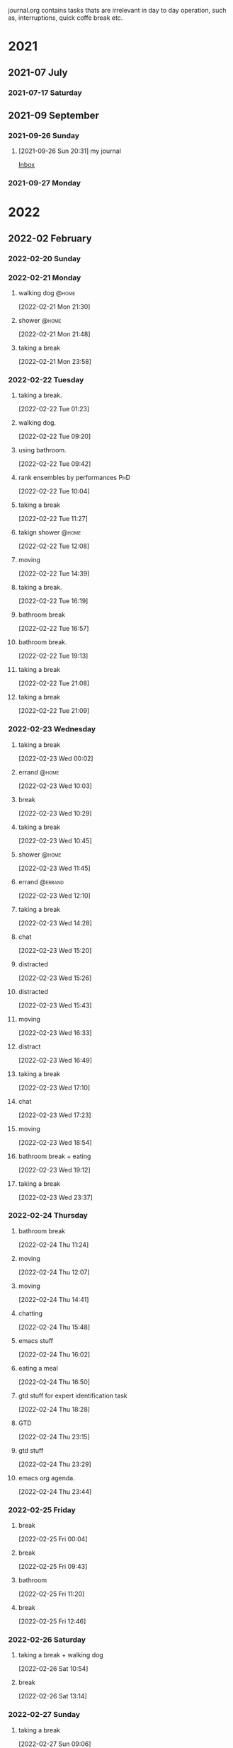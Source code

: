 #+FILETAGS: journal

journal.org contains tasks thats are irrelevant in day to day operation, such as, interruptions, quick coffe break etc.

* 2021

** 2021-07 July

*** 2021-07-17 Saturday

** 2021-09 September

*** 2021-09-26 Sunday
**** [2021-09-26 Sun 20:31] my journal

[[file:~/org/todo.org::*Inbox][Inbox]]

*** 2021-09-27 Monday

* 2022

** 2022-02 February

*** 2022-02-20 Sunday
:LOGBOOK:
CLOCK: [2022-02-20 Sun 17:53]--[2022-02-20 Sun 19:02] =>  1:09
:END:

*** 2022-02-21 Monday
**** walking dog :@home:
:LOGBOOK:
CLOCK: [2022-02-21 Mon 21:30]--[2022-02-21 Mon 21:48] =>  0:18
:END:
[2022-02-21 Mon 21:30]
**** shower :@home:
:LOGBOOK:
CLOCK: [2022-02-21 Mon 21:49]--[2022-02-21 Mon 22:00] =>  0:11
:END:
[2022-02-21 Mon 21:48]
**** taking a break
:LOGBOOK:
CLOCK: [2022-02-21 Mon 23:58]--[2022-02-22 Tue 00:28] =>  0:30
:END:
[2022-02-21 Mon 23:58]

*** 2022-02-22 Tuesday
**** taking a break.
:LOGBOOK:
CLOCK: [2022-02-22 Tue 01:23]--[2022-02-22 Tue 09:20] =>  7:57
:END:
[2022-02-22 Tue 01:23]
**** walking dog.
:LOGBOOK:
CLOCK: [2022-02-22 Tue 09:20]--[2022-02-22 Tue 09:38] =>  0:18
:END:
[2022-02-22 Tue 09:20]
**** using bathroom.
:LOGBOOK:
CLOCK: [2022-02-22 Tue 09:42]--[2022-02-22 Tue 09:49] =>  0:07
:END:
[2022-02-22 Tue 09:42]
**** rank ensembles by performances :PhD:
:LOGBOOK:
CLOCK: [2022-02-22 Tue 10:04]--[2022-02-22 Tue 10:05] =>  0:01
:END:
[2022-02-22 Tue 10:04]
**** taking a break
:LOGBOOK:
CLOCK: [2022-02-22 Tue 11:27]--[2022-02-22 Tue 12:08] =>  0:41
:END:
[2022-02-22 Tue 11:27]
**** takign shower :@home:
:LOGBOOK:
CLOCK: [2022-02-22 Tue 12:08]--[2022-02-22 Tue 12:17] =>  0:09
:END:
[2022-02-22 Tue 12:08]
**** moving
:LOGBOOK:
CLOCK: [2022-02-22 Tue 14:39]--[2022-02-22 Tue 14:41] =>  0:02
:END:
[2022-02-22 Tue 14:39]
**** taking a break.
:LOGBOOK:
CLOCK: [2022-02-22 Tue 16:19]--[2022-02-22 Tue 16:43] =>  0:24
:END:
[2022-02-22 Tue 16:19]
**** bathroom break
:LOGBOOK:
CLOCK: [2022-02-22 Tue 16:57]--[2022-02-22 Tue 17:12] =>  0:15
:END:
[2022-02-22 Tue 16:57]
**** bathroom break.
:LOGBOOK:
CLOCK: [2022-02-22 Tue 19:13]--[2022-02-22 Tue 19:31] =>  0:18
:END:
[2022-02-22 Tue 19:13]
**** taking a break
[2022-02-22 Tue 21:08]
**** taking a break
:LOGBOOK:
CLOCK: [2022-02-22 Tue 21:09]--[2022-02-22 Tue 21:54] =>  0:45
:END:
[2022-02-22 Tue 21:09]

*** 2022-02-23 Wednesday
**** taking a break
:LOGBOOK:
CLOCK: [2022-02-23 Wed 00:02]--[2022-02-23 Wed 00:11] =>  0:09
:END:
[2022-02-23 Wed 00:02]
**** errand :@home:
:LOGBOOK:
CLOCK: [2022-02-23 Wed 10:03]--[2022-02-23 Wed 10:08] =>  0:05
:END:
[2022-02-23 Wed 10:03]
**** break
[2022-02-23 Wed 10:29]
**** taking a break
:LOGBOOK:
CLOCK: [2022-02-23 Wed 10:45]--[2022-02-23 Wed 10:59] =>  0:14
:END:
[2022-02-23 Wed 10:45]
**** shower :@home:
:LOGBOOK:
CLOCK: [2022-02-23 Wed 11:45]--[2022-02-23 Wed 12:10] =>  0:25
:END:
[2022-02-23 Wed 11:45]
**** errand :@errand:
:LOGBOOK:
CLOCK: [2022-02-23 Wed 12:10]--[2022-02-23 Wed 12:14] =>  0:04
:END:
[2022-02-23 Wed 12:10]
**** taking a break
:LOGBOOK:
CLOCK: [2022-02-23 Wed 14:28]--[2022-02-23 Wed 14:58] =>  0:30
:END:
[2022-02-23 Wed 14:28]
**** chat
:LOGBOOK:
CLOCK: [2022-02-23 Wed 15:20]--[2022-02-23 Wed 15:22] =>  0:02
:END:
[2022-02-23 Wed 15:20]
**** distracted
:LOGBOOK:
CLOCK: [2022-02-23 Wed 15:26]--[2022-02-23 Wed 15:41] =>  0:15
:END:
[2022-02-23 Wed 15:26]
**** distracted
:LOGBOOK:
CLOCK: [2022-02-23 Wed 15:43]--[2022-02-23 Wed 15:47] =>  0:04
:END:
[2022-02-23 Wed 15:43]
**** moving
:LOGBOOK:
CLOCK: [2022-02-23 Wed 16:33]--[2022-02-23 Wed 16:41] =>  0:08
:END:
[2022-02-23 Wed 16:33]
**** distract
:LOGBOOK:
CLOCK: [2022-02-23 Wed 16:49]--[2022-02-23 Wed 16:52] =>  0:03
:END:
[2022-02-23 Wed 16:49]
**** taking a break
:LOGBOOK:
CLOCK: [2022-02-23 Wed 17:10]--[2022-02-23 Wed 17:20] =>  0:10
:END:
[2022-02-23 Wed 17:10]
**** chat
:LOGBOOK:
CLOCK: [2022-02-23 Wed 17:23]--[2022-02-23 Wed 17:28] =>  0:05
:END:
[2022-02-23 Wed 17:23]
**** moving
:LOGBOOK:
CLOCK: [2022-02-23 Wed 18:54]--[2022-02-23 Wed 18:55] =>  0:01
:END:
[2022-02-23 Wed 18:54]
**** bathroom break + eating
:LOGBOOK:
CLOCK: [2022-02-23 Wed 19:12]--[2022-02-23 Wed 20:32] =>  1:20
:END:
[2022-02-23 Wed 19:12]
**** taking a break
:LOGBOOK:
CLOCK: [2022-02-23 Wed 23:37]--[2022-02-24 Thu 00:26] =>  0:49
:END:
[2022-02-23 Wed 23:37]

*** 2022-02-24 Thursday
**** bathroom break
:LOGBOOK:
CLOCK: [2022-02-24 Thu 11:24]--[2022-02-24 Thu 11:28] =>  0:04
:END:
[2022-02-24 Thu 11:24]
**** moving
:LOGBOOK:
CLOCK: [2022-02-24 Thu 12:07]--[2022-02-24 Thu 12:08] =>  0:01
:END:
[2022-02-24 Thu 12:07]
**** moving
:LOGBOOK:
CLOCK: [2022-02-24 Thu 14:41]--[2022-02-24 Thu 15:39] =>  0:58
:END:
[2022-02-24 Thu 14:41]
**** chatting
:LOGBOOK:
CLOCK: [2022-02-24 Thu 15:48]--[2022-02-24 Thu 16:02] =>  0:14
:END:
[2022-02-24 Thu 15:48]
**** emacs stuff
[2022-02-24 Thu 16:02]
**** eating a meal
:LOGBOOK:
CLOCK: [2022-02-24 Thu 16:50]--[2022-02-24 Thu 18:07] =>  1:17
:END:
[2022-02-24 Thu 16:50]
**** gtd stuff for expert identification task
:LOGBOOK:
CLOCK: [2022-02-24 Thu 18:28]--[2022-02-24 Thu 18:31] =>  0:03
:END:
[2022-02-24 Thu 18:28]
**** GTD
:LOGBOOK:
CLOCK: [2022-02-24 Thu 23:15]--[2022-02-24 Thu 23:26] =>  0:11
:END:
[2022-02-24 Thu 23:15]
**** gtd stuff
:LOGBOOK:
CLOCK: [2022-02-24 Thu 23:29]--[2022-02-24 Thu 23:31] =>  0:02
:END:
[2022-02-24 Thu 23:29]
**** emacs org agenda.
:LOGBOOK:
CLOCK: [2022-02-24 Thu 23:45]--[2022-02-25 Fri 00:03] =>  0:18
:END:
[2022-02-24 Thu 23:44]

*** 2022-02-25 Friday
**** break
:LOGBOOK:
CLOCK: [2022-02-25 Fri 00:04]--[2022-02-25 Fri 09:19] =>  9:15
:END:
[2022-02-25 Fri 00:04]
**** break
:LOGBOOK:
CLOCK: [2022-02-25 Fri 09:43]--[2022-02-25 Fri 10:41] =>  0:58
:END:
[2022-02-25 Fri 09:43]
**** bathroom
:LOGBOOK:
CLOCK: [2022-02-25 Fri 11:20]--[2022-02-25 Fri 11:50] =>  0:30
:END:
[2022-02-25 Fri 11:20]
**** break
:LOGBOOK:
CLOCK: [2022-02-25 Fri 12:46]--[2022-02-25 Fri 12:58] =>  0:12
:END:
[2022-02-25 Fri 12:46]

*** 2022-02-26 Saturday
**** taking a break + walking dog
:LOGBOOK:
CLOCK: [2022-02-26 Sat 10:54]--[2022-02-26 Sat 11:35] =>  0:41
:END:
[2022-02-26 Sat 10:54]
**** break
:LOGBOOK:
CLOCK: [2022-02-26 Sat 13:14]--[2022-02-26 Sat 13:18] =>  0:04
:END:
[2022-02-26 Sat 13:14]

*** 2022-02-27 Sunday
**** taking a break
:LOGBOOK:
CLOCK: [2022-02-27 Sun 09:06]--[2022-02-27 Sun 11:14] =>  2:08
:END:
[2022-02-27 Sun 09:06]
**** taking a break.
:LOGBOOK:
CLOCK: [2022-02-27 Sun 17:07]--[2022-02-27 Sun 17:15] =>  0:08
:END:
[2022-02-27 Sun 17:07]
**** taking a break
:LOGBOOK:
CLOCK: [2022-02-27 Sun 20:16]--[2022-02-27 Sun 21:11] =>  0:55
:END:
[2022-02-27 Sun 20:16]
**** taking a break
:LOGBOOK:
CLOCK: [2022-02-27 Sun 21:46]--[2022-02-27 Sun 22:19] =>  0:33
:END:
[2022-02-27 Sun 21:46]
**** break
:LOGBOOK:
CLOCK: [2022-02-27 Sun 22:39]--[2022-02-27 Sun 22:54] =>  0:15
:END:
[2022-02-27 Sun 22:39]
**** break
:LOGBOOK:
CLOCK: [2022-02-27 Sun 23:05]--[2022-02-27 Sun 23:27] =>  0:22
:END:
[2022-02-27 Sun 23:05]

*** 2022-02-28 Monday
**** break
:LOGBOOK:
CLOCK: [2022-02-28 Mon 00:09]--[2022-02-28 Mon 06:38] =>  6:29
:END:
[2022-02-28 Mon 00:09]
**** taking shower
:LOGBOOK:
CLOCK: [2022-02-28 Mon 07:08]--[2022-02-28 Mon 07:57] =>  0:49
:END:
[2022-02-28 Mon 07:08]

** 2022-03 March

*** 2022-03-01 Tuesday
**** taking a break
:LOGBOOK:
CLOCK: [2022-03-01 Tue 00:17]--[2022-03-01 Tue 00:33] =>  0:16
:END:
[2022-03-01 Tue 00:17]
**** sleep
:LOGBOOK:
CLOCK: [2022-03-01 Tue 00:33]--[2022-03-01 Tue 08:13] =>  7:40
:END:
[2022-03-01 Tue 00:33]

*** 2022-03-02 Wednesday
**** taking a break
:LOGBOOK:
CLOCK: [2022-03-02 Wed 17:52]--[2022-03-02 Wed 18:14] =>  0:22
:END:
[2022-03-02 Wed 17:52]
**** taking a break
:LOGBOOK:
CLOCK: [2022-03-02 Wed 20:01]--[2022-03-02 Wed 20:53] =>  0:52
:END:
[2022-03-02 Wed 20:01]

*** 2022-03-03 Thursday
**** takign a break
:LOGBOOK:
CLOCK: [2022-03-03 Thu 11:07]--[2022-03-03 Thu 11:51] =>  0:44
:END:
[2022-03-03 Thu 11:07]
**** taking a break
:LOGBOOK:
CLOCK: [2022-03-03 Thu 13:29]--[2022-03-03 Thu 13:50] =>  0:21
:END:
[2022-03-03 Thu 13:29]
**** walking dog and shower
:LOGBOOK:
CLOCK: [2022-03-03 Thu 14:04]--[2022-03-03 Thu 14:43] =>  0:39
:END:
[2022-03-03 Thu 14:04]
**** cleaning house
:LOGBOOK:
CLOCK: [2022-03-03 Thu 16:00]--[2022-03-03 Thu 16:25] =>  0:25
:END:
[2022-03-03 Thu 16:25]
**** bathroom break
:LOGBOOK:
CLOCK: [2022-03-03 Thu 19:53]--[2022-03-03 Thu 20:11] =>  0:18
:END:
[2022-03-03 Thu 19:53]

*** 2022-03-04 Friday
**** taking a break
:LOGBOOK:
CLOCK: [2022-03-04 Fri 17:30]--[2022-03-04 Fri 17:41] =>  0:11
:END:
[2022-03-04 Fri 17:30]
**** bathroom break
:LOGBOOK:
CLOCK: [2022-03-04 Fri 18:02]--[2022-03-04 Fri 18:28] =>  0:26
:END:
[2022-03-04 Fri 18:02]
**** taking a break
:LOGBOOK:
CLOCK: [2022-03-04 Fri 18:48]--[2022-03-04 Fri 18:50] =>  0:02
:END:
[2022-03-04 Fri 18:48]
**** taking a break
:LOGBOOK:
CLOCK: [2022-03-04 Fri 22:32]--[2022-03-04 Fri 23:03] =>  0:31
:END:
[2022-03-04 Fri 22:32]

*** 2022-03-05 Saturday
**** walking dog.
:LOGBOOK:
CLOCK: [2022-03-05 Sat 00:15]--[2022-03-05 Sat 00:51] =>  0:36
:END:
**** distracted by web surfing
:LOGBOOK:
CLOCK: [2022-03-05 Sat 12:06]--[2022-03-05 Sat 12:36] =>  0:30
:END:
[2022-03-05 Sat 12:06]
**** distacted
:LOGBOOK:
CLOCK: [2022-03-05 Sat 12:48]--[2022-03-05 Sat 13:07] =>  0:19
:END:
[2022-03-05 Sat 12:38]
**** taking a break
:LOGBOOK:
CLOCK: [2022-03-05 Sat 13:47]--[2022-03-05 Sat 15:00] =>  1:13
:END:
[2022-03-05 Sat 13:47]

*** 2022-03-06 Sunday
**** taking a break.
:LOGBOOK:
CLOCK: [2022-03-06 Sun 08:27]--[2022-03-06 Sun 10:05] =>  1:38
:END:
[2022-03-06 Sun 08:27]
**** bathroom break
:LOGBOOK:
CLOCK: [2022-03-06 Sun 11:06]--[2022-03-06 Sun 11:26] =>  0:20
:END:
[2022-03-06 Sun 11:06]
**** break
:LOGBOOK:
CLOCK: [2022-03-06 Sun 11:43]--[2022-03-06 Sun 12:15] =>  0:32
:END:
[2022-03-06 Sun 11:43]
**** taking a break
[2022-03-06 Sun 21:18]

*** 2022-03-07 Monday
**** taking a break
:LOGBOOK:
CLOCK: [2022-03-07 Mon 01:05]--[2022-03-07 Mon 01:37] =>  0:32
:END:
[2022-03-07 Mon 01:05]
**** taking a break
:LOGBOOK:
CLOCK: [2022-03-07 Mon 13:53]--[2022-03-07 Mon 15:07] =>  1:14
:END:
[2022-03-07 Mon 13:53]

*** 2022-03-09 Wednesday

*** 2022-03-10 Thursday

*** 2022-03-12 Saturday

*** 2022-03-13 Sunday
**** taking a break
:PROPERTIES:
:ID:       be287ac5-a130-408c-a7a1-63d83a85c989
:END:
:LOGBOOK:
CLOCK: [2022-03-13 Sun 22:24]--[2022-03-13 Sun 22:50] =>  0:26
:END:
[2022-03-13 Sun 22:24]

*** 2022-03-14 Monday
**** taking a break
:LOGBOOK:
CLOCK: [2022-03-14 Mon 00:17]--[2022-03-14 Mon 01:39] =>  1:22
:END:
[2022-03-14 Mon 00:17]
**** taking a break
:PROPERTIES:
:ID:       97f9321e-372f-4be2-bdea-eff81a054cf0
:END:
:LOGBOOK:
CLOCK: [2022-03-14 Mon 11:44]--[2022-03-14 Mon 11:50] =>  0:06
:END:
[2022-03-14 Mon 11:44]
**** taking a break
:PROPERTIES:
:ID:       d09425b0-a446-4cc9-8810-def4a00d3f3a
:END:
:LOGBOOK:
CLOCK: [2022-03-14 Mon 12:55]--[2022-03-14 Mon 13:10] =>  0:15
:END:
[2022-03-14 Mon 12:55]
**** taking a break
:PROPERTIES:
:ID:       a8e33132-3144-4dd6-a4b7-2eaedea963ee
:END:
:LOGBOOK:
CLOCK: [2022-03-14 Mon 21:09]--[2022-03-14 Mon 22:01] =>  0:52
:END:
[2022-03-14 Mon 21:09]
**** taking break
:PROPERTIES:
:ID:       bbbf2a82-5dd9-49df-9b19-c6e0419852f8
:END:
:LOGBOOK:
CLOCK: [2022-03-14 Mon 22:22]--[2022-03-14 Mon 22:30] =>  0:08
:END:
[2022-03-14 Mon 22:22]
**** taking a break
:PROPERTIES:
:ID:       cf53c36c-15e3-46d9-a8e4-03b0e2d080a2
:END:
:LOGBOOK:
CLOCK: [2022-03-14 Mon 22:46]--[2022-03-14 Mon 22:50] =>  0:04
:END:
[2022-03-14 Mon 22:46]
**** taking a break.
:PROPERTIES:
:ID:       9379d55b-8973-4350-b88f-e9bfdc878b12
:END:
:LOGBOOK:
CLOCK: [2022-03-14 Mon 23:30]--[2022-03-14 Mon 23:33] =>  0:03
:END:
[2022-03-14 Mon 23:30]

*** 2022-03-16 Wednesday
:PROPERTIES:
:ID:       d05f1504-37bb-470f-8a42-63342a1183bc
:END:
**** taking a break
:PROPERTIES:
:ID:       5faffc09-5214-41b0-adb8-523f67bb724a
:END:
:LOGBOOK:
CLOCK: [2022-03-16 Wed 14:22]--[2022-03-16 Wed 14:30] =>  0:08
:END:
[2022-03-16 Wed 14:22]
**** figure out how to extract highligh.
:LOGBOOK:
:END:
[2022-03-16 Wed 14:37]
**** taking a break
:PROPERTIES:
:ID:       b465de2d-9665-466c-a8d3-9ff03b664c6f
:END:
:LOGBOOK:
CLOCK: [2022-03-16 Wed 14:55]--[2022-03-16 Wed 15:17] =>  0:22
:END:
[2022-03-16 Wed 14:55]
**** figuring out how to use I-search
:PROPERTIES:
:ID:       bf945892-38a7-42ef-be26-cf121e4fce92
:END:
[2022-03-16 Wed 15:44]
**** taking a break
:PROPERTIES:
:ID:       a3e5db8d-0a56-4a5b-8b55-0055e1110c8d
:END:
:LOGBOOK:
CLOCK: [2022-03-16 Wed 16:12]--[2022-03-16 Wed 16:31] =>  0:19
:END:
[2022-03-16 Wed 16:12]
**** calling internet guy
:PROPERTIES:
:ID:       72dcb1df-5824-436e-b9b9-42a9c7e4cce5
:END:
:LOGBOOK:
CLOCK: [2022-03-16 Wed 16:44]--[2022-03-16 Wed 17:04] =>  0:20
:END:
[2022-03-16 Wed 16:44]
**** taking a break
:PROPERTIES:
:ID:       a48b0487-d5c9-43f2-a0f6-0379b0cfe956
:END:
:LOGBOOK:
CLOCK: [2022-03-16 Wed 19:18]--[2022-03-16 Wed 20:15] =>  0:57
:END:
[2022-03-16 Wed 19:18]
**** taking a break
:PROPERTIES:
:ID:       103e9566-1272-4b5d-bfdc-1522a888bc17
:END:
:LOGBOOK:
CLOCK: [2022-03-16 Wed 20:45]--[2022-03-16 Wed 21:47] =>  1:02
:END:
[2022-03-16 Wed 20:45]

*** 2022-03-18 Friday
**** taking a break
:PROPERTIES:
:ID:       e74be925-e96b-467b-93c4-45f19b9e9db4
:END:
:LOGBOOK:
CLOCK: [2022-03-18 Fri 12:36]--[2022-03-18 Fri 13:35] =>  0:59
:END:
[2022-03-18 Fri 12:36]
**** taking a break
:PROPERTIES:
:ID:       60df026b-f62c-4e05-abd2-3b9d7ccadaa6
:END:
:LOGBOOK:
CLOCK: [2022-03-18 Fri 14:00]--[2022-03-18 Fri 14:06] =>  0:06
:END:
[2022-03-18 Fri 14:00]
**** taking a break
:PROPERTIES:
:ID:       cdb77a7a-63d1-4b95-a9f1-bd73b31d93f0
:END:
:LOGBOOK:
CLOCK: [2022-03-18 Fri 15:39]--[2022-03-18 Fri 15:43] =>  0:04
:END:
[2022-03-18 Fri 15:39]
**** break
:LOGBOOK:
:END:
[2022-03-18 Fri 19:57]

*** 2022-03-22 Tuesday

** 2022-04 April

*** 2022-04-10 Sunday

*** 2022-04-12 Tuesday
****
:LOGBOOK:
CLOCK: [2022-04-12 Tue 16:22]--[2022-04-12 Tue 16:23] =>  0:01
CLOCK: [2022-04-12 Tue 14:16]--[2022-04-12 Tue 16:22] =>  2:06
:END:
[2022-04-12 Tue 00:00]

*** 2022-04-14 Thursday

*** 2022-04-19 Tuesday
**** taking a break
:LOGBOOK:
CLOCK: [2022-04-19 Tue 10:39]--[2022-04-19 Tue 10:47] =>  0:08
:END:
[2022-04-19 Tue 10:39]
**** break
:PROPERTIES:
:ID:       3d27a9f1-2e2a-4c80-9c40-92864e2a1ad8
:END:
:LOGBOOK:
CLOCK: [2022-04-19 Tue 14:03]--[2022-04-19 Tue 14:04] =>  0:01
:END:
[2022-04-19 Tue 14:03]
**** GTD/organization
:PROPERTIES:
:ID:       18373d3b-8564-4c9d-b670-e0340937e6a0
:END:
:LOGBOOK:
CLOCK: [2022-04-19 Tue 14:06]--[2022-04-19 Tue 14:11] =>  0:05
:END:
[2022-04-19 Tue 14:06]
**** GTD stuff
:PROPERTIES:
:ID:       74935b7b-9611-44ff-bf9e-675e4f76e97e
:END:
:LOGBOOK:
CLOCK: [2022-04-19 Tue 14:19]--[2022-04-19 Tue 14:23] =>  0:04
:END:
[2022-04-19 Tue 14:19]
**** GTD/organization
:LOGBOOK:
CLOCK: [2022-04-19 Tue 14:25]--[2022-04-19 Tue 14:38] =>  0:13
:END:
[2022-04-19 Tue 14:25]
**** GTD
:PROPERTIES:
:ID:       c983a1a8-1ff8-45ab-9a11-e1c6e5f180e3
:END:
:LOGBOOK:
CLOCK: [2022-04-19 Tue 14:40]--[2022-04-19 Tue 14:43] =>  0:03
:END:
[2022-04-19 Tue 14:40]
**** moving
:PROPERTIES:
:ID:       559d894b-3ef3-433b-b87b-8958e801c823
:END:
:LOGBOOK:
CLOCK: [2022-04-19 Tue 19:06]--[2022-04-19 Tue 19:08] =>  0:02
:END:
[2022-04-19 Tue 19:06]

*** 2022-04-20 Wednesday
**** chating
:PROPERTIES:
:ID:       0218d191-d11e-49a6-a349-92e18a04b738
:END:
:LOGBOOK:
CLOCK: [2022-04-20 Wed 13:58]--[2022-04-20 Wed 13:59] =>  0:01
:END:
[2022-04-20 Wed 13:58]
**** chating
:PROPERTIES:
:ID:       e0ca6dea-7a5e-4d05-8930-389f1f875852
:END:
:LOGBOOK:
CLOCK: [2022-04-20 Wed 14:38]--[2022-04-20 Wed 14:42] =>  0:04
:END:
[2022-04-20 Wed 14:38]

*** 2022-04-21 Thursday
**** break
:PROPERTIES:
:ID:       8315ad72-6e42-45b3-8c4b-a6934820b66f
:END:
:LOGBOOK:
CLOCK: [2022-04-21 Thu 11:40]--[2022-04-21 Thu 12:09] =>  0:29
:END:
[2022-04-21 Thu 11:40]
**** break
:PROPERTIES:
:ID:       a97c98c5-16b7-444c-bd25-a5eb11055501
:END:
:LOGBOOK:
CLOCK: [2022-04-21 Thu 12:41]--[2022-04-21 Thu 12:51] =>  0:10
:END:
[2022-04-21 Thu 12:41]
**** break
:PROPERTIES:
:ID:       7c97df9c-9198-4f8b-9897-df55a33861f1
:END:
:LOGBOOK:
CLOCK: [2022-04-21 Thu 13:23]--[2022-04-21 Thu 13:36] =>  0:13
:END:
[2022-04-21 Thu 13:23]
**** break
:PROPERTIES:
:ID:       8e6761a1-3a0f-479c-b3cc-08df04a81bdc
:END:
:LOGBOOK:
CLOCK: [2022-04-21 Thu 14:08]--[2022-04-21 Thu 14:10] =>  0:02
:END:
[2022-04-21 Thu 14:08]
**** break
:PROPERTIES:
:ID:       57a20e2b-6e33-4560-a80f-93244c4fbbb6
:END:
:LOGBOOK:
CLOCK: [2022-04-21 Thu 14:37]--[2022-04-21 Thu 14:50] =>  0:13
:END:
[2022-04-21 Thu 14:37]
**** break
:PROPERTIES:
:ID:       5b3494f4-42c5-4a54-aa22-61e6d151cd3c
:END:
:LOGBOOK:
CLOCK: [2022-04-21 Thu 15:33]--[2022-04-21 Thu 16:05] =>  0:32
:END:
[2022-04-21 Thu 15:33]
**** reading stuff
:PROPERTIES:
:ID:       1d7b7e6b-b474-4d77-8c4d-f0c2684dcf06
:END:
:LOGBOOK:
CLOCK: [2022-04-21 Thu 16:07]--[2022-04-21 Thu 16:20] =>  0:13
:END:
[2022-04-21 Thu 16:07]

*** 2022-04-22 Friday
**** break
:PROPERTIES:
:ID:       a0bef76b-50df-43c2-86f8-860880c3877e
:END:
:LOGBOOK:
CLOCK: [2022-04-22 Fri 10:10]--[2022-04-22 Fri 10:39] =>  0:29
:END:
[2022-04-22 Fri 10:10]

*** 2022-04-24 Sunday
**** break
:PROPERTIES:
:ID:       4b8f0955-8f8f-4ab2-a01f-1a04b58abdd1
:END:
:LOGBOOK:
CLOCK: [2022-04-24 Sun 12:35]--[2022-04-24 Sun 12:41] =>  0:06
:END:
[2022-04-24 Sun 12:35]
**** break
:PROPERTIES:
:ID:       bc9ab7af-740c-4dff-a051-36664b63689f
:END:
:LOGBOOK:
CLOCK: [2022-04-24 Sun 13:21]--[2022-04-24 Sun 14:04] =>  0:43
:END:
[2022-04-24 Sun 13:21]
**** break
:PROPERTIES:
:ID:       e95bdaa9-36e9-4028-937a-4186c939648e
:END:
:LOGBOOK:
CLOCK: [2022-04-24 Sun 17:14]--[2022-04-24 Sun 17:20] =>  0:06
:END:
[2022-04-24 Sun 17:14]
**** break
:PROPERTIES:
:ID:       8a5affc8-3989-45e2-bfba-cc31e2536ebc
:END:
:LOGBOOK:
CLOCK: [2022-04-24 Sun 18:39]--[2022-04-24 Sun 19:00] =>  0:21
:END:
[2022-04-24 Sun 18:39]
**** break
:PROPERTIES:
:ID:       abe0e0d3-37e0-4e8e-bd09-587c41d5d444
:END:
:LOGBOOK:
CLOCK: [2022-04-24 Sun 20:23]--[2022-04-24 Sun 20:45] =>  0:22
:END:
[2022-04-24 Sun 20:23]
**** break
:PROPERTIES:
:ID:       42c474c2-44d0-4b66-b141-ba1ec77e23a6
:END:
:LOGBOOK:
CLOCK: [2022-04-24 Sun 20:46]--[2022-04-24 Sun 20:47] =>  0:01
:END:
[2022-04-24 Sun 20:46]

*** 2022-04-25 Monday

*** 2022-04-26 Tuesday

** 2022-05 May

*** 2022-05-01 Sunday
:PROPERTIES:
:ID:       b8830f55-aa8c-4ab2-a6b6-8c565eca591a
:END:

*** 2022-05-05 Thursday

****
:LOGBOOK:
CLOCK: [2022-05-05 Thu 16:31]--[2022-05-05 Thu 16:38] =>  0:07
:END:
[2022-05-05 Thu 00:00]

** 2022-07 July

*** 2022-07-14 Thursday
